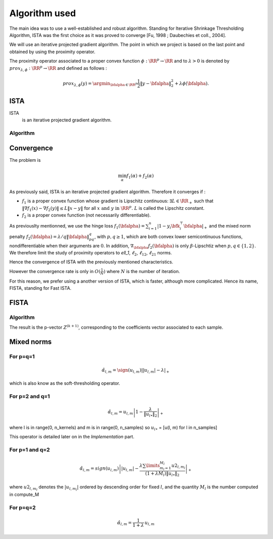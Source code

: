 Algorithm used
==============

The main idea was to use a well-established and robust algorithm. Standing for Iterative Shrinkage Thresholding Algorithm, ISTA was the first choice as it was proved to converge [Fu, 1998 ; Daubechies et coll., 2004].
   
We will use an iterative projected gradient algorithm. The point in which we project is based on the last point and obtained by using the proximity operator.

The proximity operator associated to a proper convex function :math:`\phi : \RR^p \rightarrow \RR`  and to :math:`\lambda > 0` is denoted by :math:`prox_{\lambda, \phi} : \RR^p \rightarrow \RR` and defined as follows :

.. math::

   prox_{\lambda, \phi}(y) = \argmin_{\bfalpha\in\RR^p} \frac{1}{2} \|y - \bfalpha\|_2^2 + \lambda \phi(\bfalpha).
 
ISTA
----

ISTA
   is an iterative projected gradient algorithm. 

Algorithm
++++++++++

.. math::
   :nowrap:

   \begin{algorithm}[H]
     \caption{\small ISTA (squared hinge loss)}
     \label{alg:fb} 
     \begin{algorithmic}
       \STATE \begin{tabular}{@{\hspace{0cm}}p{1.1cm}l}
       \textbf{initialize}  & $\bfalpha^{(0)}\in\RR^{n\tau}$ (for
       instance $\mathbf{0}$) \\
                            & $ K_y $ = diag(y)$K$\\
     \end{tabular}
     % \STATE
     \REPEAT
       \STATE $\bfalpha^{(k+1)} = \prox\nolimits_{\mu, \lambda, f_2}
       \left(\bfalpha^{(k)} 
         - \lambda K_y^T \|1 - K_y \bfalpha^{(k+1)}\|_+ \right)$
       , with $\lambda < \frac{2}{\|K K^T\|_2}$ (Lipschitz constant)
       \UNTIL{convergence}
     \end{algorithmic}
   \end{algorithm}

Convergence
------------


The problem is 

.. math::
   
   \min_{\alpha} f_1(\alpha) + f_2(\alpha)

As previously said, ISTA is an iterative projected gradient algorithm. Therefore it converges if :

* :math:`f_1` is a proper convex function whose gradient is Lipschitz continuous: :math:`\exists L \in \RR_+` such that :math:`\|\nabla f_1 (x) - \nabla f_2(y)\| \le L \|x - y\|` for all :math:`x \text{ and }  y \text{ in } \RR^p \text{. } L` is called the Lipschitz constant.

* :math:`f_2` is a proper convex function (not necessarily differentiable).

As previouslty mentionned, we use the hinge loss :math:`f_1(\bfalpha) = \sum_{i=1}^n\left|1-y_i\bfk_i^{\top}\bfalpha\right|_+` and the mixed norm penalty :math:`f_2(\bfalpha)  = \lambda/q \|\bfalpha\|_{pq}^q`, with :math:`p,q \geq   1`, which are both convex lower semicontinuous functions, nondifferentiable when their arguments are :math:`0`. In addition, :math:`\nabla_{\bfalpha} f_2(\bfalpha)` is only :math:`\beta`-Lipschtiz when :math:`p, q \in  \{1, 2\}`. We therefore limit the study of proximity operators to `\ell_1`, :math:`\ell_2`, :math:`\ell_{12}`, :math:`\ell_{21}` norms.

Hence the convergence of ISTA with the previously mentioned characteristics.

However the convergence rate is only in :math:`O(\frac{1}{N})` where :math:`N` is the number of iteration.  

For this reason, we prefer using a another version of ISTA, which is faster, although more complicated. Hence its name, FISTA, standing for Fast ISTA.

FISTA
-----

Algorithm
+++++++++

.. math::
   :nowrap:

   \begin{algorithm}[H]
     \caption{\small Fast-ISTA (squared hinge loss)}
     \label{alg:fb} 
     \begin{algorithmic}
       \STATE \begin{tabular}{@{\hspace{0cm}}p{1.1cm}l}
       \textbf{initialize}  & $\beta^{(0)} \in \RR^{n\tau}$\\
                           & $ Z^{(1)} = \beta^{(0)}$\\
         & $\tau^{(1)} = 1$\\
         & $ k = 1$\\
         & $\mu = \frac{1}{|| K^* K ||} < \frac{2}{\|K K^T\|_2}$ (Lipschitz constant)\\
         & $K_y = \text{diag}(y) K$\\
         & $\lambda =$ penalisation coefficient\\
     \end{tabular}
     % \STATE
     \REPEAT
       \STATE $\beta^{(k)} = \prox_{\mu \lambda f_2} ( Z^{(k)} + K_y^{*} \|1 - K_y Z^{(k)} \|_+) $\\
      $ \tau^{(k+1)} = \frac{1 + \sqrt{1 + 4 \tau^{k^2}}}{2} $\\
      $ Z^{(k+1)} = \beta^{(k)} + \frac{\tau^{(k)} - 1}{\tau^{(k+1)}} ( \beta^{(k)} - \beta^{(k - 1)}) $\\
       \UNTIL{convergence}
     \end{algorithmic}
   \end{algorithm}

The result is the p-vector :math:`Z^{(k+1)}`, corresponding to the coefficients vector associated to each sample.

Mixed norms
-----------

For p=q=1
+++++++++

.. math::
   
   \hat{\alpha}_{l,m} = \sign(u_{l,m}) \left| |u_{l,m}| - \lambda \right|_+


which is also know as the soft-thresholding operator.

For p=2 and q=1
+++++++++++++++

.. math::

   \hat{\alpha}_{l,m} = u_{l,m} \left| 1 - \frac{ \lambda}{ \|u_{l \bullet }\|_{2}} \right|_+

where l is in range(0, n_kernels) and m is in range(0, n_samples) so :math:`u_{l \bullet }` = [u(l, m) for l in n_samples]

This operator is detailed later on in the `Implementation` part.


For p=1 and q=2
+++++++++++++++

.. math::

   \hat{\alpha}_{l,m} = sign(u_{l,m})\left||u_{l,m}| - \frac{\lambda \sum\limits_{m_l=1}^{M_l} u2_{l,m_l}}{(1+\lambda M_l) \|u_{l \bullet }\|_{2}} \right|_+

where  :math:`u2_{l,m_l}`  denotes the :math:`|u_{l,m_l}|` ordered  by descending  order for fixed  :math:`l`,  and the quantity :math:`M_l` is the number computed in compute_M


For p=q=2
+++++++++

.. math::

   \hat{\alpha}_{l,m} = \frac{1}{1 + \lambda} \, u_{l,m}

